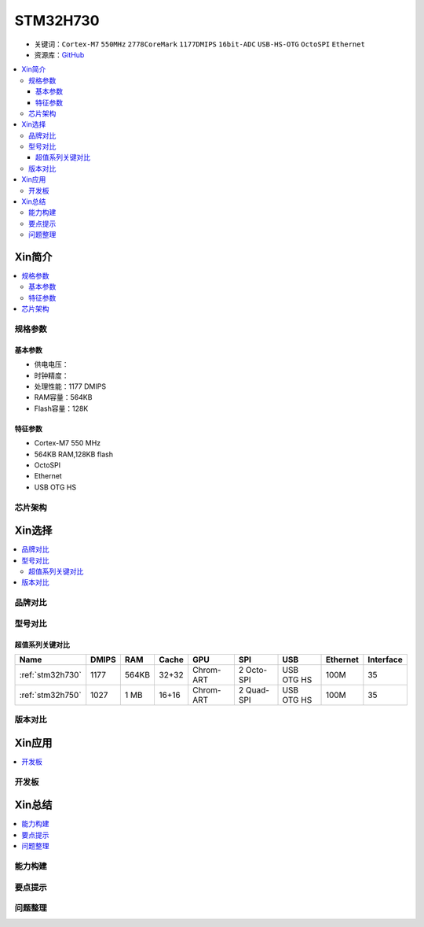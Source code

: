 .. _stm32h730:

STM32H730
================

* 关键词：``Cortex-M7`` ``550MHz`` ``2778CoreMark`` ``1177DMIPS`` ``16bit-ADC`` ``USB-HS-OTG`` ``OctoSPI``  ``Ethernet``
* 资源库：`GitHub <https://github.com/SoCXin/STM32H730>`_

.. contents::
    :local:

Xin简介
-----------

.. image:: ./images/STM32H730.png
    :target: https://www.st.com/zh/microcontrollers-microprocessors/stm32h730-value-line.html

.. contents::
    :local:

规格参数
~~~~~~~~~~~

基本参数
^^^^^^^^^^^

* 供电电压：
* 时钟精度：
* 处理性能：1177 DMIPS
* RAM容量：564KB
* Flash容量：128K

特征参数
^^^^^^^^^^^

* Cortex-M7 550 MHz
* 564KB RAM,128KB flash
* OctoSPI
* Ethernet
* USB OTG HS

芯片架构
~~~~~~~~~~~




Xin选择
-----------

.. contents::
    :local:


品牌对比
~~~~~~~~~

型号对比
~~~~~~~~~

.. image:: ./images/STM32H7.jpg
    :target: https://www.st.com/zh/microcontrollers-microprocessors/stm32h7-series.html

超值系列关键对比
^^^^^^^^^^^^^^^^^

.. list-table::
    :header-rows:  1

    * - Name
      - DMIPS
      - RAM
      - Cache
      - GPU
      - SPI
      - USB
      - Ethernet
      - Interface
    * - :ref:`stm32h730`
      - 1177
      - 564KB
      - 32+32
      - Chrom-ART
      - 2 Octo-SPI
      - USB OTG HS
      - 100M
      - 35
    * - :ref:`stm32h750`
      - 1027
      - 1 MB
      - 16+16
      - Chrom-ART
      - 2 Quad-SPI
      - USB OTG HS
      - 100M
      - 35


版本对比
~~~~~~~~~

.. image:: ./images/STM32H730l.png
    :target: https://www.st.com/zh/microcontrollers-microprocessors/stm32h730-value-line.html




Xin应用
-----------

.. contents::
    :local:

开发板
~~~~~~~~~~




Xin总结
--------------

.. contents::
    :local:

能力构建
~~~~~~~~~~~~~

要点提示
~~~~~~~~~~~~~

问题整理
~~~~~~~~~~~~~

